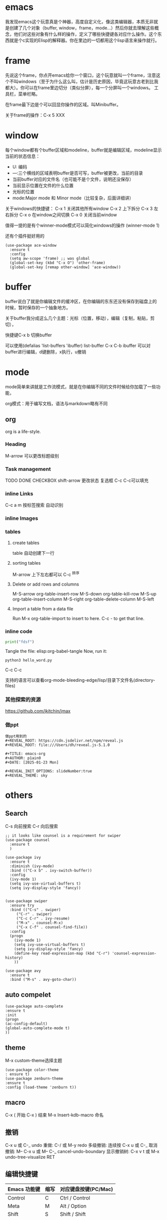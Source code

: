 * emacs
我发现emacs这个玩意真是个神器，高度自定义化，像这类编辑器，本质无非就是创建了几个对象（buffer, window，frame，mode...）然后你就去理解这些概念，他们对这些对象有什么样的操作，定义了哪些快捷键各对应什么操作。这个东西就是个c实现的Elisp的解释器。你在里边的一切都用这个lisp语言来操作就行。

* frame
先说这个frame，你点开emacs给你一个窗口，这个玩意就叫一个frame，注意这个不叫windows（至于为什么这么叫，估计是历史原因，毕竟这玩意古老到比我
都大）。你可以在frame里边切分（类似分屏），每一个分屏叫一个windows。
工具栏，菜单栏略。

在frame最下边是个可以回显你操作的区域。叫Minibuffer。

关于frame的操作：C-x 5 XXX

* window
每个window都有个buffer区域和modeline，buffer就是编辑区域，modeline显示当前的状态信息：

- U: 编码
- ---:三个横线的区域表明buffer是否可写，buffer被更改，当前的目录
- 当前buffer对应的文件名（也可能不是个文件，说明还没保存）
- 当前显示位置在文件的什么位置
- 光标的位置
- mode:Major mode 和 Minor mode（比较复杂，后面详细讲）

关于windows的快捷键：
C-x 1 关闭其他所有window
C-x 2 上下拆分
C-x 3 左右拆分
C-x o 在window之间切换
C-x 0 关闭当前window

值得一提的是有个winner-mode模式可以简化windows的操作
(winner-mode 1)

还有个插件挺好用的

#+BEGIN_SRC elisp
(use-package ace-window
  :ensure t
  :config
  (setq aw-scope 'frame) ;; was global
  (global-set-key (kbd "C-x O") 'other-frame)
  (global-set-key [remap other-window] 'ace-window))
#+END_SRC

* buffer
buffer说白了就是你编辑文件的缓冲区，在你编辑的东东还没有保存到磁盘上的
时候，暂时保存的一个抽象地方。

关于buffer我分成这么几个主题：光标（位置，移动），编辑（复制，粘贴，剪
切），

快捷键C-x b 切换buffer

可以使用(defalias 'list-buffers 'ibuffer)
list-buffer C-x C-b
ibuffer 可以对buffer进行编辑，d键删除，x执行，u撤销
* mode
mode简单来讲就是工作流模式，就是在你编辑不同的文件时候给你加载了一些功能，

org模式：用于编写文档，语法与markdown略有不同



** org
org is a life-style.
*** Heading
M-arrow 可以更改标题级别
*** Task management
TODO DONE CHECKBOX
shift-arrow 更改状态
复选框 C-c C-c可以填充
*** inline Links
C-c a m 按标签搜索
自动识别
*** inline Images

*** tables
**** create tables
table 自动创建下一行

**** sorting tables
M-arrow 上下左右都可以
C-c ^排序
**** Delete or add rows and columns
M-S-arrow
org-table-insert-row       M-S-down
org-table-kill-row         M-S-up
org-table-insert-column    M-S-right
org-table-delete-column    M-S-left

**** Import a table from a data file
Run M-x org-table-import to insert to here.
C-c - to get that line.
*** inline code

#+BEGIN_SRC python :tangle hello_word.py
  print("fdsf")
#+END_SRC
Tangle the file: elisp:org-babel-tangle
Now, run it:
#+BEGIN_SRC sh
python3 hello_word.py
#+END_SRC


C-c C-c
#+RESULTS: 

支持的语言可以查看org-mode-bleeding-edge/lisp/目录下文件名(directory-files)

*** 其他探索的资源
https://github.com/jkitchin/jmax

*** 做ppt

#+BEGIN_SRC
做ppt用到的 
#+REVEAL_ROOT: https://cdn.jsdelivr.net/npm/reveal.js
#+REVEAL_ROOT: file:///Users/dh/reveal.js-5.1.0

#+TITLE: emacs-org
#+AUTHOR: p1ain0
#+DATE: [2025-01-23 Mon]

#+REVEAL_INIT_OPTIONS: slideNumber:true
#+REVEAL_THEME: sky
#+END_SRC
* others
** Search
C-s 向前搜索
C-r 向后搜索
#+BEGIN_SRC elisp
;; it looks like counsel is a requirement for swiper
(use-package counsel
  :ensure t
  )

(use-package ivy
  :ensure t
  :diminish (ivy-mode)
  :bind (("C-x b" . ivy-switch-buffer))
  :config
  (ivy-mode 1)
  (setq ivy-use-virtual-buffers t)
  (setq ivy-display-style 'fancy))


(use-package swiper
  :ensure try
  :bind (("C-s" . swiper)
	 ("C-r" . swiper)
	 ("C-c C-r" . ivy-resume)
	 ("M-x" . counsel-M-x)
	 ("C-x C-f" . counsel-find-file))
  :config
  (progn
    (ivy-mode 1)
    (setq ivy-use-virtual-buffers t)
    (setq ivy-display-style 'fancy)
    (define-key read-expression-map (kbd "C-r") 'counsel-expression-history)
    ))

(use-package avy
  :ensure t
  :bind ("M-s" . avy-goto-char))
#+END_SRC

** auto compelet

#+BEGIN_SRC elisp
(use-package auto-complete
:ensure t 
:init 
(progn
(ac-config-default)
(global-auto-complete-mode t)
))
#+END_SRC

** theme
M-x custom-theme选择主题
#+BEGIN_SRC elisp
(use-package color-theme
: ensure t)
(use-package zenburn-theme
:ensure t
:config (load-theme 'zenburn t))
#+END_SRC

** macro
C-x ( 开始
C-x ) 结束
M-x Insert-kdb-macro 命名

** 撤销

C-x u 或 C-_
undo
重做:
C-/ 或 M-y
redo
多级撤销:
连续按 C-x u 或 C-_
取消撤销:
M-- C-x u 或 M-- C-_
cancel-undo-boundary
显示撤销树:
C-x v t 或 M-x undo-tree-visualize RET

** 编辑快捷键



| Emacs 功能键  | 缩写 | 对应键盘按键(PC/Mac)  |
|--------------+-----+--------------------|
| Control      | C    | Ctrl / Control       |
| Meta         | M    | Alt / Option         |
| Shift        | S    | Shift / Shift        |
| Super        | s    | Win / Command        |
| Hyper        | H    | 无                   |



常用快捷键

| 操作描述                              | 快捷键                  | 命令名                          |
|--------------------------------------+------------------------+------------------------------  |
| 输入命令                              | M-x                    | execute-extended-command       |
| 退出程序                              | C-x C-c                | save-buffers-kill-terminal     |
| 放弃当前输入                           | C-g                    | keyboard-quit                  |
| 挂起                                 | C-z / C-x C-z          | fg恢复                         |
| **移动**                             |                        |                                |
| 光标向上一行（方向键上）                 | C-p                    | previous-line                  |
| 光标向下一行（方向键下）                 | C-n                    | next-line                      |
| 光标向左一个字符（方向键左）              | C-b                    | backward-char                  |
| 光标向右一个字符（方向键右）              | C-f                    | forward-char                   |
| 光标向左移动一个词                      | M-b                    | backward-word                  |
| 光标向右移动一个词                      | M-f                    | forward-word                   |
| 光标移至行首                           | C-a                    | move-beginning-of-line         |
| 光标移至行尾                           | C-e                    | move-end-of-line               |
| 光标移动到一行缩进的开头                 | M-m                    | back-to-indentation            |
| 光标移至句首                           | M-a                    | backward-sentence              |
| 光标移至句尾                           | M-e                    | forward-sentence               |
| 光标移至文件开头                        | M-<                    | beginning-of-buffer            |
| 光标移至文件结尾                        | M->                    | end-of-buffer                  |
| 光标移动至窗口的中间、最上、最下           | M-r                    | move-to-window-line-top-bottom |
| 向下一页                              | C-v                    | scroll-up-command              |
| 向上一页                              | M-v                    | scroll-down-command            |
| 移动页面使得光标在中央/最上方/最下方       | C-l                    | recenter-top-bottom            |
| **编辑**                             |                        |                                |
| 删除光标右侧字符                        | C-d                    | delete-char                    |
| 移除光标右侧词                         | M-d                    | kill-word                      |
| 移除光标左侧词                         | M-                     | backward-kill-word             |
| 移除右侧直到句子结尾                     | M-k                    | kill-sentence                  |
| 移除右侧直到行尾                        | C-k                    | kill-line                      |
| 设置标记以选择区域                      | C-SPC                  | set-mark-command               |
| 复制区域                              | M-w                    | kill-region-save               |
| 移除区域                              | C-w                    | kill-region                    |
| 插入已移除文本                         | C-y                    | yank                           |
| 插入历史移除文本                        | M-y                    | yank-pop                       |
| 撤回                                 | C-/ 或 C-_ 或 C-x u    | undo                           |
| 单行注释                              | C-x C-;                |                                |
| **标记跳转**                          |                        |                                |
| 跳转到上一标记                         | C-x C-SPC 或 C-u C-SPC | pop-global-mark                |
| 跳转到行号                             | M-g M-g                | goto-line                      |
| 重复                                 | C-u                    | universal-argument             |
| **搜索**                             |                        |                                |
| 向后搜索                              | C-s                    | isearch-forward                |
| 向前搜索                              | C-r                    | isearch-backward               |
| **其他一些操作**                       |                        |                                |
| 交换前后字符                           | C-t                    | transpose-chars                |
| 交换前后词                             | M-t                    | transpose-words                |
| 交换前后两行                           | C-x C-t                | transpose-lines                |
| 在下方新建一行                         | C-o                    | open-line                      |
| 删除连续空行为一个空行                   | C-x C-o                | delete-blank-lines             |
| 将后面的词变为小写                      | M-l                    | downcase-word                  |
| 将后面的词变为大写                      | M-u                    | upcase-word                    |
| 将后面的词变为首字母大写                 | M-c                    | capitalize-word                |
| 放大字号                              | C-x C-=                | text-scale-adjust              |
| 缩小字号                              | C-x C--                | text-scale-adjust              |
| 重置字号                              | C-x C-0                | text-scale-adjust              |
| **帮助**                             |                        |                                |
| 简要描述快捷键功能                      | C-h c                  | describe-key-briefly           |
| 描述快捷键功能                         | C-h k                  | describe-key                   |
| 描述函数功能                           | C-h f                  | describe-function              |
| 描述变量                              | C-h v                  | describe-variable              |
| 列出含某一关键词的命令                   | C-h a                  | apropos-command                |
| 列出含某一关键词的符号的文档              | C-h d                  | apropos-documentation          |
| 帮助的帮助                             | C-h ?                  | help-for-help                  |



* elisp
M-x eval-last-sexp可以直接运行elisp语句（随时随地可用。写程序的时候，要是需要临时计算啥的很方便的）

view-lossage
